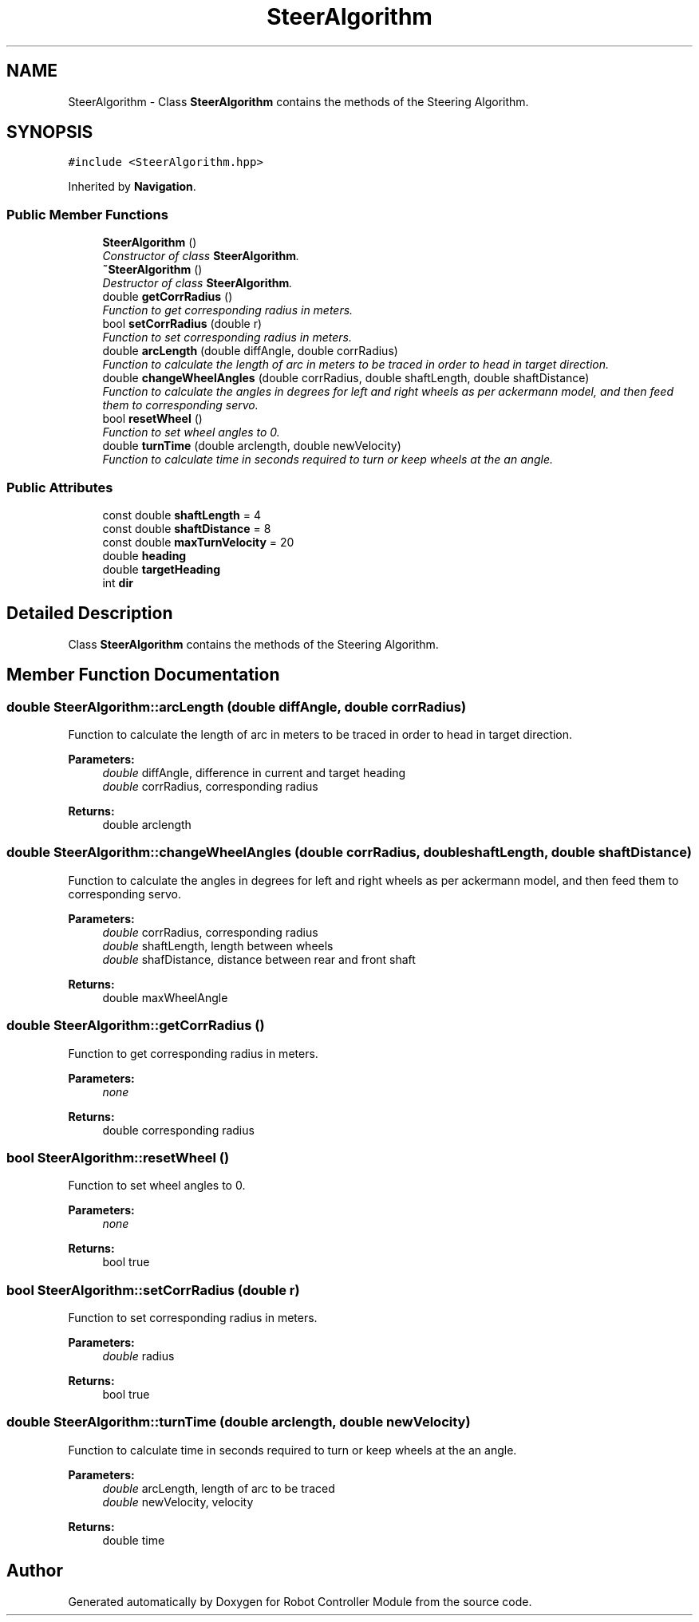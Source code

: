 .TH "SteerAlgorithm" 3 "Mon Nov 25 2019" "Version 7.0" "Robot Controller Module" \" -*- nroff -*-
.ad l
.nh
.SH NAME
SteerAlgorithm \- Class \fBSteerAlgorithm\fP contains the methods of the Steering Algorithm\&.  

.SH SYNOPSIS
.br
.PP
.PP
\fC#include <SteerAlgorithm\&.hpp>\fP
.PP
Inherited by \fBNavigation\fP\&.
.SS "Public Member Functions"

.in +1c
.ti -1c
.RI "\fBSteerAlgorithm\fP ()"
.br
.RI "\fIConstructor of class \fBSteerAlgorithm\fP\&. \fP"
.ti -1c
.RI "\fB~SteerAlgorithm\fP ()"
.br
.RI "\fIDestructor of class \fBSteerAlgorithm\fP\&. \fP"
.ti -1c
.RI "double \fBgetCorrRadius\fP ()"
.br
.RI "\fIFunction to get corresponding radius in meters\&. \fP"
.ti -1c
.RI "bool \fBsetCorrRadius\fP (double r)"
.br
.RI "\fIFunction to set corresponding radius in meters\&. \fP"
.ti -1c
.RI "double \fBarcLength\fP (double diffAngle, double corrRadius)"
.br
.RI "\fIFunction to calculate the length of arc in meters to be traced in order to head in target direction\&. \fP"
.ti -1c
.RI "double \fBchangeWheelAngles\fP (double corrRadius, double shaftLength, double shaftDistance)"
.br
.RI "\fIFunction to calculate the angles in degrees for left and right wheels as per ackermann model, and then feed them to corresponding servo\&. \fP"
.ti -1c
.RI "bool \fBresetWheel\fP ()"
.br
.RI "\fIFunction to set wheel angles to 0\&. \fP"
.ti -1c
.RI "double \fBturnTime\fP (double arclength, double newVelocity)"
.br
.RI "\fIFunction to calculate time in seconds required to turn or keep wheels at the an angle\&. \fP"
.in -1c
.SS "Public Attributes"

.in +1c
.ti -1c
.RI "const double \fBshaftLength\fP = 4"
.br
.ti -1c
.RI "const double \fBshaftDistance\fP = 8"
.br
.ti -1c
.RI "const double \fBmaxTurnVelocity\fP = 20"
.br
.ti -1c
.RI "double \fBheading\fP"
.br
.ti -1c
.RI "double \fBtargetHeading\fP"
.br
.ti -1c
.RI "int \fBdir\fP"
.br
.in -1c
.SH "Detailed Description"
.PP 
Class \fBSteerAlgorithm\fP contains the methods of the Steering Algorithm\&. 
.SH "Member Function Documentation"
.PP 
.SS "double SteerAlgorithm::arcLength (double diffAngle, double corrRadius)"

.PP
Function to calculate the length of arc in meters to be traced in order to head in target direction\&. 
.PP
\fBParameters:\fP
.RS 4
\fIdouble\fP diffAngle, difference in current and target heading 
.br
\fIdouble\fP corrRadius, corresponding radius 
.RE
.PP
\fBReturns:\fP
.RS 4
double arclength 
.RE
.PP

.SS "double SteerAlgorithm::changeWheelAngles (double corrRadius, double shaftLength, double shaftDistance)"

.PP
Function to calculate the angles in degrees for left and right wheels as per ackermann model, and then feed them to corresponding servo\&. 
.PP
\fBParameters:\fP
.RS 4
\fIdouble\fP corrRadius, corresponding radius 
.br
\fIdouble\fP shaftLength, length between wheels 
.br
\fIdouble\fP shafDistance, distance between rear and front shaft 
.RE
.PP
\fBReturns:\fP
.RS 4
double maxWheelAngle 
.RE
.PP

.SS "double SteerAlgorithm::getCorrRadius ()"

.PP
Function to get corresponding radius in meters\&. 
.PP
\fBParameters:\fP
.RS 4
\fInone\fP 
.RE
.PP
\fBReturns:\fP
.RS 4
double corresponding radius 
.RE
.PP

.SS "bool SteerAlgorithm::resetWheel ()"

.PP
Function to set wheel angles to 0\&. 
.PP
\fBParameters:\fP
.RS 4
\fInone\fP 
.RE
.PP
\fBReturns:\fP
.RS 4
bool true 
.RE
.PP

.SS "bool SteerAlgorithm::setCorrRadius (double r)"

.PP
Function to set corresponding radius in meters\&. 
.PP
\fBParameters:\fP
.RS 4
\fIdouble\fP radius 
.RE
.PP
\fBReturns:\fP
.RS 4
bool true 
.RE
.PP

.SS "double SteerAlgorithm::turnTime (double arclength, double newVelocity)"

.PP
Function to calculate time in seconds required to turn or keep wheels at the an angle\&. 
.PP
\fBParameters:\fP
.RS 4
\fIdouble\fP arcLength, length of arc to be traced 
.br
\fIdouble\fP newVelocity, velocity 
.RE
.PP
\fBReturns:\fP
.RS 4
double time 
.RE
.PP


.SH "Author"
.PP 
Generated automatically by Doxygen for Robot Controller Module from the source code\&.
